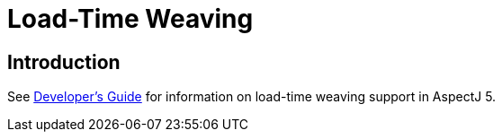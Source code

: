 [[ltw]]
= Load-Time Weaving

[[ltw-introduction]]
== Introduction

See xref:devguide:ltw.adoc#ltw[Developer's Guide] for information on
load-time weaving support in AspectJ 5.
